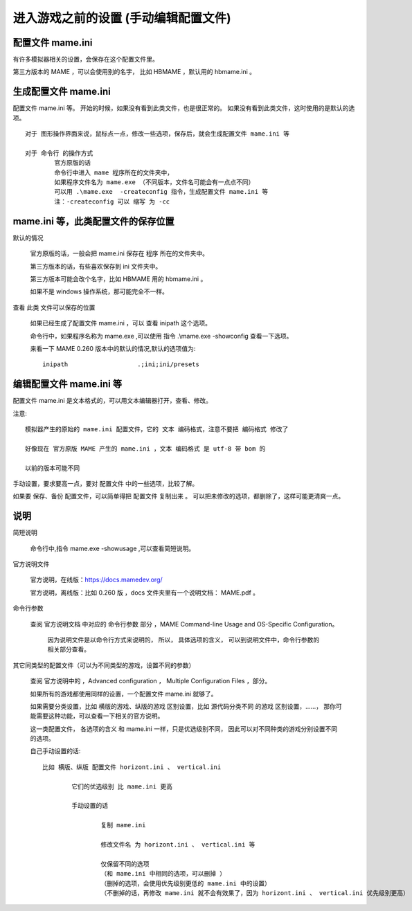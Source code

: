 ﻿==========================================================
进入游戏之前的设置 (手动编辑配置文件)
==========================================================

配置文件 mame.ini
============================

有许多模拟器相关的设置，会保存在这个配置文件里。

第三方版本的 MAME ，可以会使用别的名字，
比如 HBMAME ，默认用的 hbmame.ini 。


生成配置文件 mame.ini
=======================================

配置文件 mame.ini 等。
开始的时候，如果没有看到此类文件，也是很正常的。
如果没有看到此类文件，这时使用的是默认的选项。
::
	
	对于 图形操作界面来说，鼠标点一点，修改一些选项，保存后，就会生成配置文件 mame.ini 等
	
	对于 命令行 的操作方式
		官方原版的话
		命令行中进入 mame 程序所在的文件夹中，
		如果程序文件名为 mame.exe （不同版本，文件名可能会有一点点不同）
		可以用 .\mame.exe  -createconfig 指令，生成配置文件 mame.ini 等
		注：-createconfig 可以 缩写 为 -cc 

mame.ini 等，此类配置文件的保存位置
============================================

默认的情况
	
	官方原版的话，一般会把 mame.ini 保存在 程序 所在的文件夹中。
	
	第三方版本的话，有些喜欢保存到 ini 文件夹中。
	
	第三方版本可能会改个名字，比如 HBMAME 用的 hbmame.ini 。
	
	如果不是 windows 操作系统，那可能完全不一样。

查看 此类 文件可以保存的位置
	
	如果已经生成了配置文件 mame.ini ，可以 查看 inipath 这个选项。
	
	
	命令行中，如果程序名称为 mame.exe ,可以使用 指令 .\\mame.exe -showconfig 查看一下选项。
	
	
	来看一下 MAME 0.260 版本中的默认的情况,默认的选项值为::
		
		inipath                   .;ini;ini/presets




编辑配置文件 mame.ini 等
============================

配置文件 mame.ini 是文本格式的，可以用文本编辑器打开，查看、修改。

注意::
	
	模拟器产生的原始的 mame.ini 配置文件，它的 文本 编码格式，注意不要把 编码格式 修改了
	
	好像现在 官方原版 MAME 产生的 mame.ini ，文本 编码格式 是 utf-8 带 bom 的
	
	以前的版本可能不同

手动设置，要求要高一点，要对 配置文件 中的一些选项，比较了解。

如果要 保存、备份 配置文件，可以简单得把 配置文件 复制出来 。
可以把未修改的选项，都删除了，这样可能更清爽一点。




说明
===============================

简短说明
	
	命令行中,指令 mame.exe -showusage ,可以查看简短说明。


官方说明文件
	
	官方说明，在线版：https://docs.mamedev.org/
	
	官方说明，离线版：比如 0.260 版 ，docs 文件夹里有一个说明文档： MAME.pdf 。


命令行参数
	
	查阅 官方说明文档 中对应的 命令行参数 部分 ，MAME Command-line Usage and OS-Specific Configuration。
		
		因为说明文件是以命令行方式来说明的，
		所以，
		具体选项的含义，
		可以到说明文件中，命令行参数的相关部分查看。


其它同类型的配置文件（可以为不同类型的游戏，设置不同的参数）
	
	查阅 官方说明中的 ，Advanced configuration ， Multiple Configuration Files ，部分。

	如果所有的游戏都使用同样的设置，一个配置文件 mame.ini 就够了。

	如果需要分类设置，比如 横版的游戏、纵版的游戏 区别设置，比如 源代码分类不同 的游戏 区别设置，……，
	那你可能需要这种功能，可以查看一下相关的官方说明。

	这一类配置文件，
	各选项的含义 和 mame.ini 一样，只是优选级别不同，
	因此可以对不同种类的游戏分别设置不同的选项。

	自己手动设置的话::
		
		比如 横版、纵版 配置文件 horizont.ini 、 vertical.ini
			
			它们的优选级别 比 mame.ini 更高
			
			手动设置的话
				
				复制 mame.ini
				
				修改文件名 为 horizont.ini 、 vertical.ini 等
				
				仅保留不同的选项
				（和 mame.ini 中相同的选项，可以删掉 ）
				（删掉的选项，会使用优先级别更低的 mame.ini 中的设置）
				（不删掉的话，再修改 mame.ini 就不会有效果了，因为 horizont.ini 、 vertical.ini 优先级别更高）

